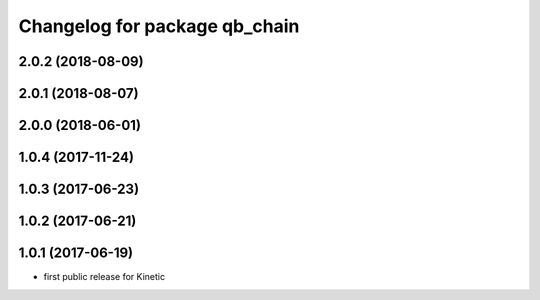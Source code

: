 ^^^^^^^^^^^^^^^^^^^^^^^^^^^^^^
Changelog for package qb_chain
^^^^^^^^^^^^^^^^^^^^^^^^^^^^^^

2.0.2 (2018-08-09)
------------------

2.0.1 (2018-08-07)
------------------

2.0.0 (2018-06-01)
------------------

1.0.4 (2017-11-24)
------------------

1.0.3 (2017-06-23)
------------------

1.0.2 (2017-06-21)
------------------

1.0.1 (2017-06-19)
------------------
* first public release for Kinetic
